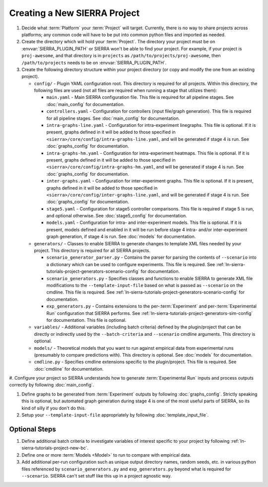 .. _ln-sierra-tutorials-project-project:

=============================
Creating a New SIERRA Project
=============================

#. Decide what :term:`Platform` your :term:`Project` will target. Currently,
   there is no way to share projects across platforms; any common code will have
   to be put into common python files and imported as needed.

#. Create the directory which will hold your :term:`Project`. The directory your
   project must be on :envvar:`SIERRA_PLUGIN_PATH` or SIERRA won't be able to
   find your project. For example, if your project is ``proj-awesome``, and
   that directory is in ``projects`` as ``/path/to/projects/proj-awesome``, then
   ``/path/to/projects`` needs to be on :envvar:`SIERRA_PLUGIN_PATH`.

#. Create the following directory structure within your project directory (or
   copy and modify the one from an existing project).

   - ``config/`` - Plugin YAML configuration root. This directory is required
     for all projects. Within this directory, the following files are used (not
     all files are required when running a stage that utilizes them):

     - ``main.yaml`` - Main SIERRA configuration file. This file is required for
       all pipeline stages. See :doc:`main_config` for documentation.

     - ``controllers.yaml`` - Configuration for controllers (input file/graph
       generation). This file is required for all pipeline stages. See
       :doc:`main_config` for documentation.

     - ``intra-graphs-line.yaml`` - Configuration for intra-experiment
       linegraphs. This file is optional. If it is present, graphs defined in it
       will be added to those specified in
       ``<sierra>/core/config/intra-graphs-line.yaml``, and will be generated if
       stage 4 is run. See :doc:`graphs_config` for documentation.

     - ``intra-graphs-hm.yaml`` - Configuration for intra-experiment
       heatmaps. This file is optional. If it is present, graphs defined in it
       will be added to those specified in
       ``<sierra>/core/config/intra-graphs-hm.yaml``, and will be generated if
       stage 4 is run. See :doc:`graphs_config` for documentation.

     - ``inter-graphs.yaml`` - Configuration for inter-experiment graphs. This
       file is optional. If it is present, graphs defined in it will be added to
       those specified in ``<sierra>/core/config/inter-graphs-line.yaml``, and
       will be generated if stage 4 is run. See :doc:`graphs_config` for
       documentation.

     - ``stage5.yaml`` - Configuration for stage5 controller comparisons. This
       file is required if stage 5 is run, and optional otherwise. See
       :doc:`stage5_config` for documentation.

     - ``models.yaml`` - Configuration for intra- and inter-experiment
       models. This file is optional. If it is present, models defined and
       enabled in it will be run before stage 4 intra- and/or inter-experiment
       graph generation, if stage 4 is run. See :doc:`models` for documentation.

   - ``generators/`` - Classes to enable SIERRA to generate changes to template
     XML files needed by your project. This directory is required for all SIERRA
     projects.

     - ``scenario_generator_parser.py`` - Contains the parser for parsing the
       contents of ``--scenario`` into a dictionary which can be used to
       configure experiments. This file is required. See
       :ref:`ln-sierra-tutorials-project-generators-scenario-config` for
       documentation.

     - ``scenario_generators.py`` - Specifies classes and functions to enable
       SIERRA to generate XML file modifications to the
       ``--template-input-file`` based on what is passed as ``--scenario`` on
       the cmdline. This file is required. See
       :ref:`ln-sierra-tutorials-project-generators-scenario-config` for documentation.

     - ``exp_generators.py`` - Contains extensions to the per-:term:`Experiment`
       and per-:term:`Experimental Run` configuration that SIERRA performs. See
       :ref:`ln-sierra-tutorials-project-generators-sim-config` for documentation. This
       file is optional.

   - ``variables/`` - Additional variables (including batch criteria) defined by
     the plugin/project that can be directly or indirectly used by the
     ``--batch-criteria`` and ``--scenario`` cmdline arguments. This directory
     is optional.

   - ``models/`` - Theoretical models that you want to run against empirical
     data from experimental runs (presumably to compare predictions with). This
     directory is optional. See :doc:`models` for documentation.

   - ``cmdline.py`` - Specifies cmdline extensions specific to the
     plugin/project. This file is required. See :doc:`cmdline` for
     documentation.

#. Configure your project so SIERRA understands how to generate
:term:`Experimental Run` inputs and process outputs correctly by following
:doc:`main_config`.

#. Define graphs to be generated from :term:`Experiment` outputs by following
   :doc:`graphs_config`. Strictly speaking this is optional, but automated graph
   generation during stage 4 is one of the most useful parts of SIERRA, so its
   kind of silly if you don't do this.

#. Setup your ``--template-input-file`` appropriately by following
   :doc:`template_input_file`.

Optional Steps
==============

#. Define additional batch criteria to investigate variables of interest
   specific to your project by following :ref:`ln-sierra-tutorials-project-new-bc`.

#. Define one or more :term:`Models <Model>` to run to compare with empirical
   data.

#. Add additional per-run configuration such as unique output directory
   names, random seeds, etc. in various python files referenced by
   ``scenario_generators.py`` and ``exp_generators.py`` beyond what is required
   for ``--scenario``.  SIERRA can't set stuff like this up in a project
   agnostic way.
